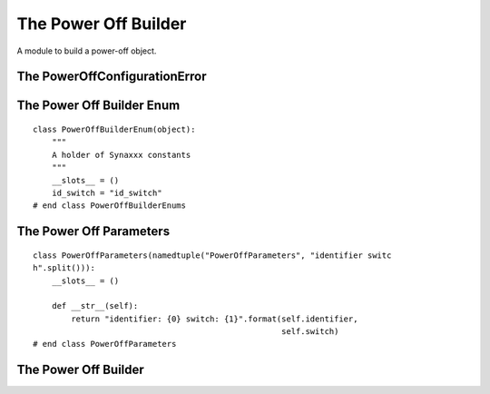 The Power Off Builder
=====================

A module to build a power-off object.



The PowerOffConfigurationError
------------------------------

.. uml::

   ConfigurationError <|-- PowerOffConfigurationError

.. module:: apetools.builders.subbuilders.poweroffbuilder   

.. autosummary::
   :toctree: api

   PowerOffConfigurationError



The Power Off Builder Enum
--------------------------

::

    class PowerOffBuilderEnum(object):
        """
        A holder of Synaxxx constants
        """
        __slots__ = ()
        id_switch = "id_switch"
    # end class PowerOffBuilderEnums
    
    



The Power Off Parameters
------------------------

::

    class PowerOffParameters(namedtuple("PowerOffParameters", "identifier switc
    h".split())):
        __slots__ = ()
    
        def __str__(self):
            return "identifier: {0} switch: {1}".format(self.identifier,
                                                        self.switch)
    # end class PowerOffParameters
    
    



The Power Off Builder
---------------------

.. uml::

   BaseToolBuilder <|-- PowerOffBuilder
   PowerOffBuilder o- PowerOff

.. autosummary::
   :toctree: api

   PowerOffBuilder
   PowerOffBuilder.synaxxxes
   PowerOffBuilder.clients
   PowerOffBuilder.product
   PowerOffBuilder.parameters
    
